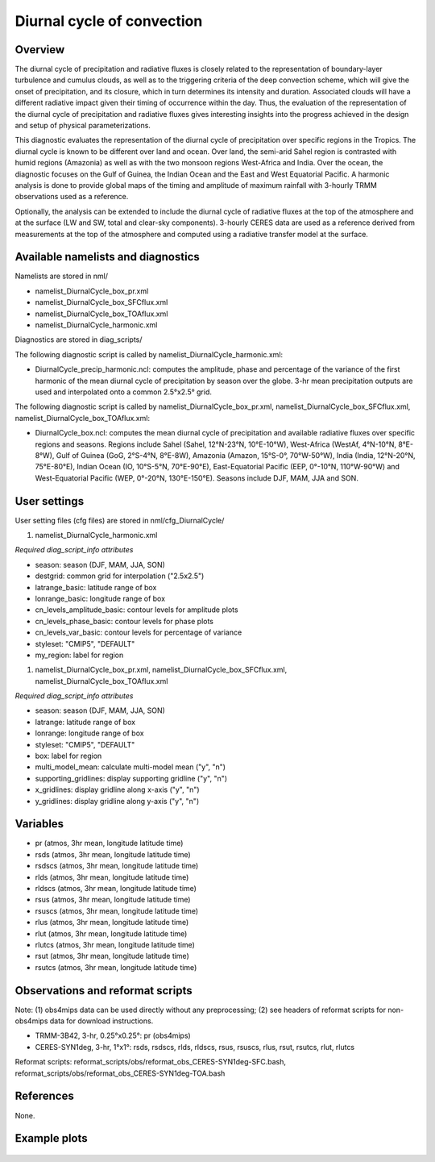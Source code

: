 Diurnal cycle of convection
===========================

Overview
--------

The diurnal cycle of precipitation and radiative fluxes is closely related to the representation of boundary-layer turbulence and cumulus clouds, as well as to the triggering criteria of the deep convection scheme, which will give the onset of precipitation, and its closure, which in turn determines its intensity and duration. Associated clouds will have a different radiative impact given their timing of occurrence within the day. Thus, the evaluation of the representation of the diurnal cycle of precipitation and radiative fluxes gives interesting insights into the progress achieved in the design and setup of physical parameterizations.

This diagnostic evaluates the representation of the diurnal cycle of precipitation over specific regions in the Tropics. The diurnal cycle is known to be different over land and ocean. Over land, the semi-arid Sahel region is contrasted with humid regions (Amazonia) as well as with the two monsoon regions West-Africa and India. Over the ocean, the diagnostic focuses on the Gulf of Guinea, the Indian Ocean and the East and West Equatorial Pacific. A harmonic analysis is done to provide global maps of the timing and amplitude of maximum rainfall with 3-hourly TRMM observations used as a reference.

Optionally, the analysis can be extended to include the diurnal cycle of radiative fluxes at the top of the atmosphere and at the surface (LW and SW, total and clear-sky components). 3-hourly CERES data are used as a reference derived from measurements at the top of the atmosphere and computed using a radiative transfer model at the surface.



Available namelists and diagnostics
-----------------------------------

Namelists are stored in nml/

* namelist_DiurnalCycle_box_pr.xml
* namelist_DiurnalCycle_box_SFCflux.xml
* namelist_DiurnalCycle_box_TOAflux.xml
* namelist_DiurnalCycle_harmonic.xml

Diagnostics are stored in diag_scripts/

The following diagnostic script is called by namelist_DiurnalCycle_harmonic.xml:

* DiurnalCycle_precip_harmonic.ncl: computes the amplitude, phase and percentage of the variance of the first harmonic of the mean diurnal cycle of precipitation by season over the globe. 3-hr mean precipitation outputs are used and interpolated onto a common 2.5°x2.5° grid.

The following diagnostic script is called by namelist_DiurnalCycle_box_pr.xml, namelist_DiurnalCycle_box_SFCflux.xml, namelist_DiurnalCycle_box_TOAflux.xml:

* DiurnalCycle_box.ncl: computes the mean diurnal cycle of precipitation and available radiative fluxes over specific regions and seasons. Regions include Sahel (Sahel, 12°N-23°N, 10°E-10°W), West-Africa (WestAf, 4°N-10°N, 8°E-8°W), Gulf of Guinea (GoG, 2°S-4°N, 8°E-8W), Amazonia (Amazon, 15°S-0°, 70°W-50°W), India (India, 12°N-20°N, 75°E-80°E), Indian Ocean (IO, 10°S-5°N, 70°E-90°E), East-Equatorial Pacific (EEP, 0°-10°N, 110°W-90°W) and West-Equatorial Pacific (WEP, 0°-20°N, 130°E-150°E). Seasons include DJF, MAM, JJA and SON.



User settings
-------------

User setting files (cfg files) are stored in nml/cfg_DiurnalCycle/

#.	namelist_DiurnalCycle_harmonic.xml

*Required diag_script_info attributes*

* season: season (DJF, MAM, JJA, SON)
* destgrid: common grid for interpolation ("2.5x2.5")
* latrange_basic: latitude range of box
* lonrange_basic: longitude range of box
* cn_levels_amplitude_basic: contour levels for amplitude plots
* cn_levels_phase_basic: contour levels for phase plots
* cn_levels_var_basic: contour levels for percentage of variance
* styleset: "CMIP5", "DEFAULT"
* my_region: label for region

#.	namelist_DiurnalCycle_box_pr.xml, namelist_DiurnalCycle_box_SFCflux.xml, namelist_DiurnalCycle_box_TOAflux.xml

*Required diag_script_info attributes*

* season: season (DJF, MAM, JJA, SON)
* latrange: latitude range of box
* lonrange: longitude range of box
* styleset: "CMIP5", "DEFAULT"
* box: label for region
* multi_model_mean: calculate multi-model mean ("y", "n")
* supporting_gridlines: display supporting gridline ("y", "n")
* x_gridlines: display gridline along x-axis ("y", "n")
* y_gridlines: display gridline along y-axis ("y", "n")


Variables
---------

* pr (atmos, 3hr mean, longitude latitude time)
* rsds (atmos, 3hr mean, longitude latitude time)
* rsdscs (atmos, 3hr mean, longitude latitude time)
* rlds (atmos, 3hr mean, longitude latitude time)
* rldscs (atmos, 3hr mean, longitude latitude time)
* rsus (atmos, 3hr mean, longitude latitude time)
* rsuscs (atmos, 3hr mean, longitude latitude time)
* rlus (atmos, 3hr mean, longitude latitude time)
* rlut (atmos, 3hr mean, longitude latitude time)
* rlutcs (atmos, 3hr mean, longitude latitude time)
* rsut (atmos, 3hr mean, longitude latitude time)
* rsutcs (atmos, 3hr mean, longitude latitude time)



Observations and reformat scripts
---------------------------------

Note: (1) obs4mips data can be used directly without any preprocessing; (2) see headers of reformat scripts for non-obs4mips data for download instructions.

* TRMM-3B42, 3-hr, 0.25°x0.25°: pr (obs4mips)
* CERES-SYN1deg, 3-hr, 1°x1°: rsds, rsdscs, rlds, rldscs, rsus, rsuscs, rlus, rsut, rsutcs, rlut, rlutcs 

Reformat scripts: reformat_scripts/obs/reformat_obs_CERES-SYN1deg-SFC.bash,
reformat_scripts/obs/reformat_obs_CERES-SYN1deg-TOA.bash

References
----------

None.


Example plots
-------------


.. figure:: ../../source/namelists/figures/diurnal/fig1.png
   :scale: 30 %
   :alt: xxxxx
   
  
.. figure:: ../../source/namelists/figures/diurnal/fig2.png
   :scale: 30 %
   :alt: xxxxx
   
  
.. figure:: ../../source/namelists/figures/diurnal/fig3.png
   :scale: 30 %
   :alt: xxxxx
   
  
.. figure:: ../../source/namelists/figures/diurnal/fig4.png
   :alt: xxxxx
   
  
.. figure:: ../../source/namelists/figures/diurnal/fig5.png
   :alt: xxxxx
















